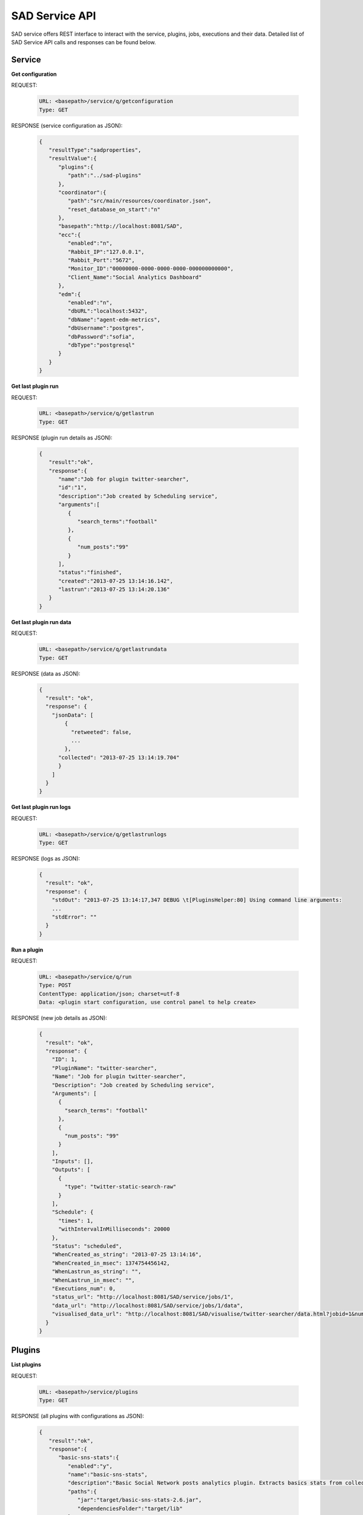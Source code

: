 ```````````````
SAD Service API
```````````````

SAD service offers REST interface to interact with the service, plugins, jobs, executions and their data. Detailed list of SAD Service API calls and responses can be found below.

Service
=======

**Get configuration**

REQUEST:

 .. code-block:: javascript

  URL: <basepath>/service/q/getconfiguration
  Type: GET

RESPONSE (service configuration as JSON):

 .. code-block:: javascript

  {
     "resultType":"sadproperties",
     "resultValue":{
        "plugins":{
           "path":"../sad-plugins"
        },
        "coordinator":{
           "path":"src/main/resources/coordinator.json",
           "reset_database_on_start":"n"
        },
        "basepath":"http://localhost:8081/SAD",
        "ecc":{
           "enabled":"n",
           "Rabbit_IP":"127.0.0.1",
           "Rabbit_Port":"5672",
           "Monitor_ID":"00000000-0000-0000-0000-000000000000",
           "Client_Name":"Social Analytics Dashboard"
        },
        "edm":{
           "enabled":"n",
           "dbURL":"localhost:5432",
           "dbName":"agent-edm-metrics",
           "dbUsername":"postgres",
           "dbPassword":"sofia",
           "dbType":"postgresql"
        }
     }
  }

**Get last plugin run**

REQUEST:

 .. code-block:: javascript

  URL: <basepath>/service/q/getlastrun
  Type: GET

RESPONSE (plugin run details as JSON):

 .. code-block:: javascript

  {
     "result":"ok",
     "response":{
        "name":"Job for plugin twitter-searcher",
        "id":"1",
        "description":"Job created by Scheduling service",
        "arguments":[
           {
              "search_terms":"football"
           },
           {
              "num_posts":"99"
           }
        ],
        "status":"finished",
        "created":"2013-07-25 13:14:16.142",
        "lastrun":"2013-07-25 13:14:20.136"
     }
  }


**Get last plugin run data**

REQUEST:

 .. code-block:: javascript

  URL: <basepath>/service/q/getlastrundata
  Type: GET

RESPONSE (data as JSON):

 .. code-block:: javascript

  {
    "result": "ok",
    "response": {
      "jsonData": [
          {
            "retweeted": false,
            ...
          },
        "collected": "2013-07-25 13:14:19.704"
        }
      ]
    }
  }


**Get last plugin run logs**

REQUEST:

 .. code-block:: javascript

  URL: <basepath>/service/q/getlastrunlogs
  Type: GET

RESPONSE (logs as JSON):

 .. code-block:: javascript

  {
    "result": "ok",
    "response": {
      "stdOut": "2013-07-25 13:14:17,347 DEBUG \t[PluginsHelper:80] Using command line arguments:
      ...
      "stdError": ""
    }
  }

**Run a plugin**

REQUEST:

 .. code-block:: javascript

  URL: <basepath>/service/q/run
  Type: POST
  ContentType: application/json; charset=utf-8
  Data: <plugin start configuration, use control panel to help create>

RESPONSE (new job details as JSON):

 .. code-block:: javascript

  {
    "result": "ok",
    "response": {
      "ID": 1,
      "PluginName": "twitter-searcher",
      "Name": "Job for plugin twitter-searcher",
      "Description": "Job created by Scheduling service",
      "Arguments": [
        {
          "search_terms": "football"
        },
        {
          "num_posts": "99"
        }
      ],
      "Inputs": [],
      "Outputs": [
        {
          "type": "twitter-static-search-raw"
        }
      ],
      "Schedule": {
        "times": 1,
        "withIntervalInMilliseconds": 20000
      },
      "Status": "scheduled",
      "WhenCreated_as_string": "2013-07-25 13:14:16",
      "WhenCreated_in_msec": 1374754456142,
      "WhenLastrun_as_string": "",
      "WhenLastrun_in_msec": "",
      "Executions_num": 0,
      "status_url": "http://localhost:8081/SAD/service/jobs/1",
      "data_url": "http://localhost:8081/SAD/service/jobs/1/data",
      "visualised_data_url": "http://localhost:8081/SAD/visualise/twitter-searcher/data.html?jobid=1&num_results=20"
    }
  }

Plugins
=======

**List plugins**

REQUEST:

 .. code-block:: javascript

  URL: <basepath>/service/plugins
  Type: GET


RESPONSE (all plugins with configurations as JSON):

 .. code-block:: javascript

  {
     "result":"ok",
     "response":{
        "basic-sns-stats":{
           "enabled":"y",
           "name":"basic-sns-stats",
           "description":"Basic Social Network posts analytics plugin. Extracts basics stats from collections of tweets or Facebook posts",
           "paths":{
              "jar":"target/basic-sns-stats-2.6.jar",
              "dependenciesFolder":"target/lib"
           },
           "arguments":[
              {
                 "name":"num_posts",
                 "description":"Number of social network posts per social network to analyse",
                 "isOptional":true,
                 "defaultValue":"all",
                 "sample_values":"all|125"
              }
           ],
           "inputs":[
              {
                 "source":"job_id",
                 "defaultValue":"1",
                 "required_data_types":[
                    {
                       "twitter-static-search-raw":"JSON Twitter posts as returned by Twitter API"
                    },
                    {
                       "facebook-posts-raw":"JSON Facebook posts as returned by Facebook API"
                    }
                 ]
              },
              {
                 "source":"plugin_name",
                 "defaultValue":"twitter-searcher",
                 "required_data_types":[
                    {
                       "twitter-static-search-raw":"JSON Twitter posts as returned by Twitter API"
                    },
                    {
                       "facebook-posts-raw":"JSON Facebook posts as returned by Facebook API"
                    }
                 ]
              }
           ],
           "outputs":{
              "data":[
                 {
                    "type":"twitter-basic-stats",
                    "description":"JSON containing basic stats extracted from processed tweets"
                 },
                 {
                    "type":"twitter-static-search-raw",
                    "description":"JSON containing tweets used in the analysis"
                 },
                 {
                    "type":"facebook-basic-stats",
                    "description":"JSON containing basic stats extracted from processed Facebook posts"
                 },
                 {
                    "type":"facebook-posts-raw",
                    "description":"JSON containing Facebook posts used in the analysis"
                 }
              ]
           },
           "pluginFolder":"basic-sns-stats"
        },
        "facebook-collector":{
           "enabled":"y",
           "name":"facebook-collector",
           "description":"Facebook collector EXPERIMEDIA SAD Plugin. Collects Facebook posts from groups and pages",
           "paths":{
              "jar":"target/facebook-collector-2.6.jar",
              "dependenciesFolder":"target/lib"
           },
           "arguments":[
              {
                 "name":"page_name",
                 "description":"Facebook page name to collect posts from, multiple instances of this argument are supported",
                 "isOptional":false,
                 "defaultValue":"congressschladming",
                 "sample_values":"HausAichGoessenberg|HauserKaiblingFan"
              },
              {
                 "name":"max_posts",
                 "description":"Number of posts to request from each page",
                 "isOptional":false,
                 "defaultValue":"500",
                 "sample_values":"100|1200"
              }
           ],
           "inputs":[

           ],
           "outputs":{
              "data":[
                 {
                    "type":"facebook-posts-raw",
                    "description":"JSON containing a Facebook post"
                 }
              ]
           },
           "pluginFolder":"facebook-collector"
        },
        "twitter-searcher":{
           "enabled":"y",
           "name":"twitter-searcher",
           "description":"Twitter searcher EXPERIMEDIA SAD Plugin. Performs static Twitter searches for a keyword or a hashtag",
           "paths":{
              "jar":"target/twitter-searcher-2.6.jar",
              "dependenciesFolder":"target/lib"
           },
           "arguments":[
              {
                 "name":"search_terms",
                 "description":"Keyword or hashtag to search Twitter for",
                 "isOptional":false,
                 "defaultValue":"football",
                 "sample_values":"Schladming OR Planai OR Dachstein OR Rohrmoos OR MidEurope"
              },
              {
                 "name":"num_posts",
                 "description":"Number of tweets to find",
                 "isOptional":true,
                 "defaultValue":"99",
                 "sample_values":"all|125"
              }
           ],
           "inputs":[

           ],
           "outputs":{
              "data":[
                 {
                    "type":"twitter-static-search-raw",
                    "description":"JSON containing all processed tweets"
                 }
              ]
           },
           "pluginFolder":"twitter-searcher"
        }
     }
  }


**Get plugin configuration**

REQUEST:

 .. code-block:: javascript

  URL: <basepath>/service/plugins/<plugin name>
  Type: GET


RESPONSE (<plugin name> configuration as JSON):

 .. code-block:: javascript

  {
    "result":"ok",
    "response":{
       "enabled":"y",
       "name":"basic-sns-stats",
       "description":"Basic Social Network posts analytics plugin. Extracts basics stats from collections of tweets or Facebook posts",
       "paths":{
          "jar":"target/basic-sns-stats-2.6.jar",
          "dependenciesFolder":"target/lib"
       },
       "arguments":[
          {
             "name":"num_posts",
             "description":"Number of social network posts per social network to analyse",
             "isOptional":true,
             "defaultValue":"all",
             "sample_values":"all|125"
          }
       ],
       "inputs":[
          {
             "source":"job_id",
             "defaultValue":"1",
             "required_data_types":[
                {
                   "twitter-static-search-raw":"JSON Twitter posts as returned by Twitter API"
                },
                {
                   "facebook-posts-raw":"JSON Facebook posts as returned by Facebook API"
                }
             ]
          },
          {
             "source":"plugin_name",
             "defaultValue":"twitter-searcher",
             "required_data_types":[
                {
                   "twitter-static-search-raw":"JSON Twitter posts as returned by Twitter API"
                },
                {
                   "facebook-posts-raw":"JSON Facebook posts as returned by Facebook API"
                }
             ]
          }
       ],
       "outputs":{
          "data":[
             {
                "type":"twitter-basic-stats",
                "description":"JSON containing basic stats extracted from processed tweets"
             },
             {
                "type":"twitter-static-search-raw",
                "description":"JSON containing tweets used in the analysis"
             },
             {
                "type":"facebook-basic-stats",
                "description":"JSON containing basic stats extracted from processed Facebook posts"
             },
             {
                "type":"facebook-posts-raw",
                "description":"JSON containing Facebook posts used in the analysis"
             }
          ]
       },
       "pluginFolder":"basic-sns-stats"
    }
  }

Jobs
====

**List jobs**

REQUEST:

 .. code-block:: javascript

  URL: <basepath>/service/jobs
  Type: GET


RESPONSE (all jobs as JSON):

 .. code-block:: javascript

  {
     "result":"ok",
     "response":{
        "num":1,
        "list":[
           {
              "ID":1,
              "PluginName":"twitter-searcher",
              "Name":"Job for plugin twitter-searcher",
              "Description":"Job created by Scheduling service",
              "Arguments":[
                 {
                    "search_terms":"football"
                 },
                 {
                    "num_posts":"99"
                 }
              ],
              "Inputs":[

              ],
              "Outputs":[
                 {
                    "type":"twitter-static-search-raw"
                 }
              ],
              "Schedule":{
                 "times":1,
                 "withIntervalInMilliseconds":20000
              },
              "Status":"finished",
              "WhenCreated_as_string":"2013-07-25 13:14:16",
              "WhenCreated_in_msec":1374754456142,
              "WhenLastrun_as_string":"2013-07-25 13:14:20",
              "WhenLastrun_in_msec":1374754460136,
              "Executions_num":1,
              "status_url":"http://localhost:8081/SAD/service/jobs/1",
              "data_url":"http://localhost:8081/SAD/service/jobs/1/data",
              "visualised_data_url":"http://localhost:8081/SAD/visualise/twitter-searcher/data.html?jobid=1&num_results=20"
           }
        ]
     }
  }


**Get job details**

REQUEST:

 .. code-block:: javascript

  URL: <basepath>/service/jobs/<job id>
  Type: GET


RESPONSE (details of job with <job id> as JSON):

 .. code-block:: javascript

  {
     "result":"ok",
     "response":{
        "job":{
           "ID":1,
           "PluginName":"twitter-searcher",
           "Name":"Job for plugin twitter-searcher",
           "Description":"Job created by Scheduling service",
           "Arguments":[
              {
                 "search_terms":"football"
              },
              {
                 "num_posts":"99"
              }
           ],
           "Inputs":[

           ],
           "Outputs":[
              {
                 "type":"twitter-static-search-raw"
              }
           ],
           "Schedule":{
              "times":1,
              "withIntervalInMilliseconds":20000
           },
           "Status":"finished",
           "WhenCreated_as_string":"2013-07-25 13:14:16",
           "WhenCreated_in_msec":1374754456142,
           "WhenLastrun_as_string":"2013-07-25 13:14:20",
           "WhenLastrun_in_msec":1374754460136,
           "Executions_num":1,
           "status_url":"http://localhost:8081/SAD/service/jobs/1",
           "data_url":"http://localhost:8081/SAD/service/jobs/1/data",
           "visualised_data_url":"http://localhost:8081/SAD/visualise/twitter-searcher/data.html?jobid=1&num_results=20"
        }
     }
  }


**Get job data**

REQUEST:

 .. code-block:: javascript

  URL: <basepath>/service/jobs/<job id>/data
  Type: GET


RESPONSE (data saved by job with <job id> in the database as JSON):

 .. code-block:: javascript

  {
    "response": {
      "series": {
        "0": {
          "jsonData": {
          "retweeted": false,
          ...
      },
        "type": "twitter-static-search-raw",
        "WhenCreated_as_string": "2013-07-25 13:14:19",
        "WhenCreated_in_msec": 1374754459704
      }
    },
      "num": 99,
      "jobstatus": "finished"
    }
  }

Executions
==========

**List all executions**

REQUEST:

 .. code-block:: javascript

  URL: <basepath>/service/executions
  Type: GET


RESPONSE (all executions as JSON):

 .. code-block:: javascript

  {
     "result":"ok",
     "response":{
        "num":1,
        "list":[
           {
              "DatabaseId":1,
              "ID":0,
              "SADJobID":1,
              "Description":"Execution by job [1]",
              "Status":"success",
              "WhenStarted_as_string":"2013-07-25 13:14:17.759",
              "WhenStarted_in_msec":1374754457759,
              "WhenFinished_as_string":"2013-07-25 13:14:20.125",
              "WhenFinished_in_msec":1374754460125
           }
        ]
     }
  }

**Get last 5 data entries for the last execution for plugin and of data type**


 .. code-block:: javascript

  URL: <basepath>/service/executions/{pluginName}/{dataType}
  Type: GET

RESPONSE (hot tweets as an example, JSON):

 .. code-block:: javascript

  {
     "result":"ok",
     "response":[
        {
           "id":"443563887288270848",
           "text":"168 days until football is back...\uD83C\uDFC8\uD83D\uDE4C",
           "created_at":"Wed Mar 12 01:47:26 +0000 2014",
           "lang":"en",
           "buzz_score":"0.8921",
           "uid":"1195754833",
           "name":"I Live For Football",
           "screen_name":"LiveToPlayFB",
           "followers_count":"24629",
           "friends_count":"8363"
        },
        {
           "id":"443602053600800769",
           "text":"Retweet if you play any\nBasketball\uD83C\uDFC0\nFootball\uD83C\uDFC8\nVolleyball\uD83D\uDE4C\nBaseball⚾\nHockey❄\nSoccer⚽\nWrestling\nSoftball\nCheer\uD83C\uDF89\nTrack\nLacrosse\nGolf",
           "created_at":"Wed Mar 12 04:19:05 +0000 2014",
           "lang":"en",
           "buzz_score":"0.6642",
           "uid":"2334082075",
           "name":"Doubted Athlete",
           "screen_name":"DoubtedAthlete",
           "followers_count":"1406",
           "friends_count":"2"
        },
        {
           "id":"443585944805834752",
           "text":"i feel like family, close friends, football, hockey, &amp; baseball teams should go in first, then the seniors. &amp; leftover spots to anyone else.",
           "created_at":"Wed Mar 12 03:15:05 +0000 2014",
           "lang":"en",
           "buzz_score":"0.7189",
           "uid":"280063004",
           "name":"danyell oosterveld ☯",
           "screen_name":"danyelllynnn",
           "followers_count":"176",
           "friends_count":"106"
        },
        {
           "id":"382397178033213440",
           "text":"Play your Man like a football and Watch another Girl catch him like a goal keeper..you will regret watching the replay..",
           "created_at":"Tue Sep 24 06:52:46 +0000 2013",
           "lang":"en",
           "buzz_score":"0.4181",
           "uid":"795042152",
           "name":"COMEDIAN IGODYE",
           "screen_name":"i_go_dye",
           "followers_count":"66062",
           "friends_count":"2"
        },
        {
           "id":"443686928639356928",
           "text":"And the winner is.. @JonWalmach for the Cruz Bday contest. Some real classics!! Pick up your shirt in the football office. #pvbearsfootball",
           "created_at":"Wed Mar 12 09:56:21 +0000 2014",
           "lang":"en",
           "buzz_score":"0.3264",
           "uid":"2312070447",
           "name":"PV Football",
           "screen_name":"football_PV",
           "followers_count":"147",
           "friends_count":"139"
        }
     ]
  }

Next steps
==========

:doc:`Plugin development <plugin_dev>`
